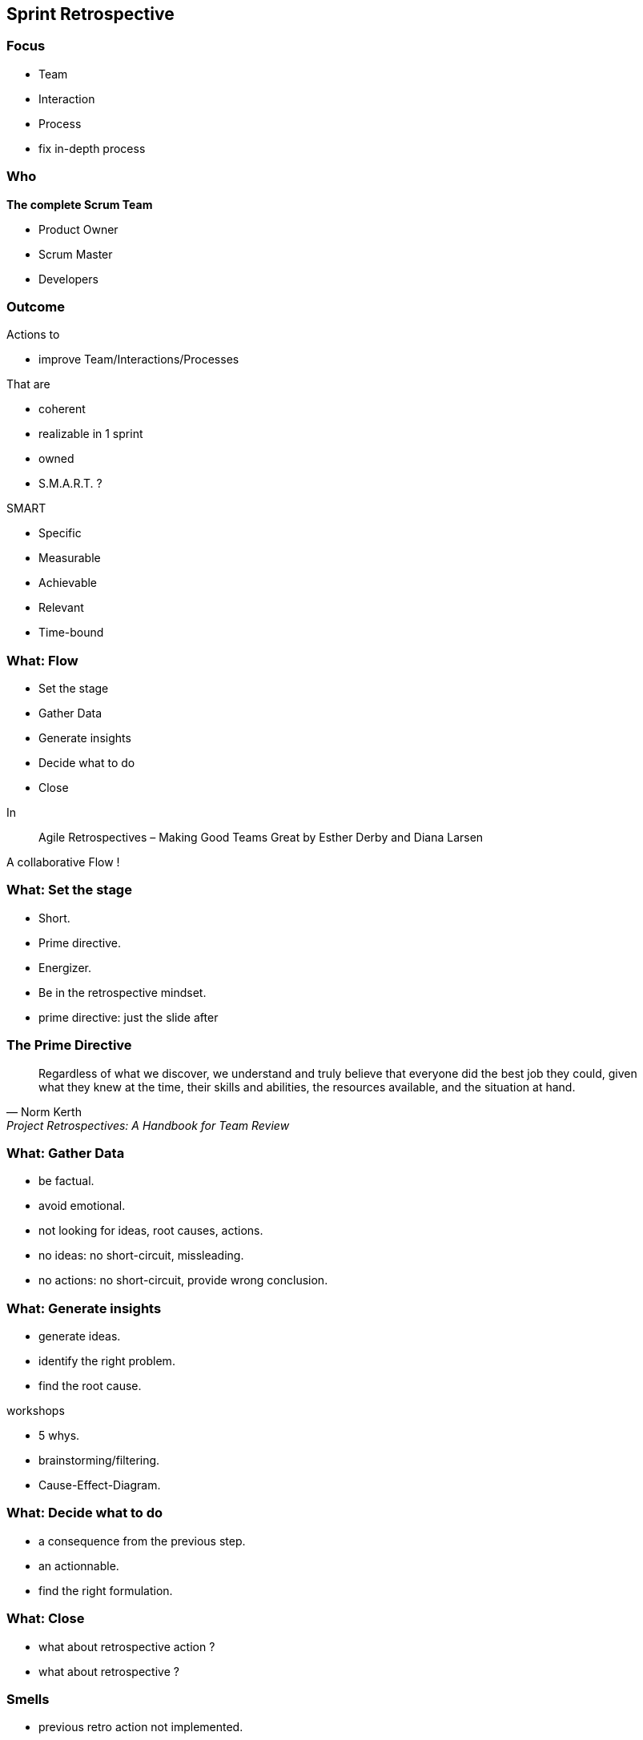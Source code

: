 == Sprint Retrospective

=== Focus

[%step]
- Team
[%step]
- Interaction
[%step]
- Process

[.notes]
--
- fix in-depth process
--

=== Who

[%step]
.*The complete Scrum Team*
- Product Owner
- Scrum Master
- Developers

[.notes]
--
--

=== Outcome

[%step]
Actions to

[%step]
- improve Team/Interactions/Processes

[%step]
That are

[%step]
- coherent
[%step]
- realizable in 1 sprint
[%step]
- owned
[%step]
- S.M.A.R.T. ?

[.notes]
--
.SMART
- Specific
- Measurable
- Achievable
- Relevant
- Time-bound
--

=== What: Flow

[%step]
- Set the stage
[%step]
- Gather Data
[%step]
- Generate insights
[%step]
- Decide what to do
[%step]
- Close

[.notes]
--
In

> Agile Retrospectives – Making Good Teams Great
> by Esther Derby and Diana Larsen

A collaborative Flow !
--

=== What: Set the stage

[%step]
- Short.
[%step]
- Prime directive.
[%step]
- Energizer.
[%step]
- Be in the retrospective mindset.

[.notes]
--
- prime directive: just the slide after
--

=== The Prime Directive

"Regardless of what we discover, we understand and truly believe that everyone did the best job they could, given what they knew at the time, their skills and abilities, the resources available, and the situation at hand."
-- Norm Kerth, Project Retrospectives: A Handbook for Team Review

=== What: Gather Data

[%step]
- be factual.
[%step]
- avoid emotional.
[%step]
- not looking for ideas, root causes, actions.

[.notes]
--
- no ideas: no short-circuit, missleading.
- no actions: no short-circuit, provide wrong conclusion.
--

=== What: Generate insights

- generate ideas.
- identify the right problem.
- find the root cause.

[.notes]
--
.workshops
- 5 whys.
- brainstorming/filtering.
- Cause-Effect-Diagram.
--

=== What: Decide what to do

[%step]
- a consequence from the previous step.
[%step]
- an actionnable.
[%step]
- find the right formulation.

[.notes]
--

--

=== What: Close

[%step]
- what about retrospective action ?
[%step]
- what about retrospective ?

[.notes]
--

--

=== Smells

[%step]
- previous retro action not implemented.
[%step]
- no retrospective follow-up.
[%step]
- problem/solution approach.
[%step]
- start action at the end of the sprint.

[.notes]
--
- why doing a new retro ?
- why wait retrospective to fix problem ?
- how to measure impact ? increase effectiveness ?
--

=== Resources

- https://www.funretrospectives.com
- https://retromat.org/
- *Agile Retrospectives* by Esther Derby & Diana Larsen.

=== Action Follow-up

[cols="1,1,1,1,1,1,1,1"]
|===
|ACTION |TODO |DOING |DONE |SINCE |EFFECT R+1 |EFFECT R+2 |EFFECT R+3

|action1
|
|
|
|
|
|
|

|action2
|
|
|
|
|
|
|

|===
